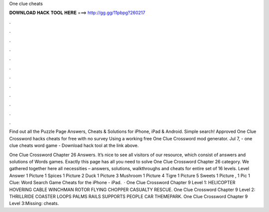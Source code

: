 One clue cheats



𝐃𝐎𝐖𝐍𝐋𝐎𝐀𝐃 𝐇𝐀𝐂𝐊 𝐓𝐎𝐎𝐋 𝐇𝐄𝐑𝐄 ===> http://gg.gg/11pbpg?260217



.



.



.



.



.



.



.



.



.



.



.



.

Find out all the Puzzle Page Answers, Cheats & Solutions for iPhone, iPad & Android. Simple search! Approved One Clue Crossword hacks cheats for free with no survey Using a working free One Clue Crossword mod generator. Jul 7, - one clue cheats word game - Download hack tool at the link above.

One Clue Crossword Chapter 26 Answers. It’s nice to see all visitors of our resource, which consist of answers and solutions of Words games. Exactly this page has all you need to solve One Clue Crossword Chapter 26 category. We gathered together here all necessities – answers, solutions, walkthroughs and cheats for entire set of 16 levels. Level Answer 1 Picture 1 Spices 1 Picture 2 Duck 1 Picture 3 Mushroom 1 Picture 4 Tigre 1 Picture 5 Sweets 1 Picture , 1 Pic 1 Clue: Word Search Game Cheats for the iPhone - iPad.  · One Clue Crossword Chapter 9 Level 1: HELICOPTER HOVERING CABLE WINCHMAN ROTOR FLYING CHOPPER CASUALTY RESCUE. One Clue Crossword Chapter 9 Level 2: THRILLRIDE COASTER LOOPS PALMS RAILS SUPPORTS PEOPLE CAR THEMEPARK. One Clue Crossword Chapter 9 Level 3:Missing: cheats.
